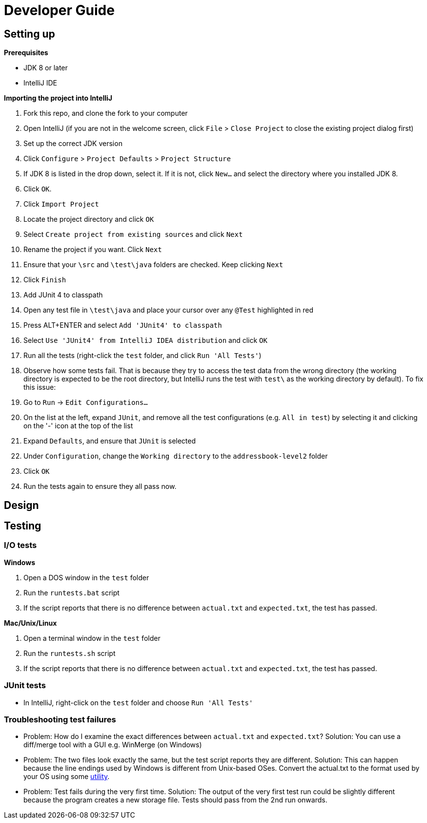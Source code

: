 = Developer Guide

== Setting up

*Prerequisites*

* JDK 8 or later
* IntelliJ IDE

*Importing the project into IntelliJ*

1.  Fork this repo, and clone the fork to your computer
2.  Open IntelliJ (if you are not in the welcome screen, click `File` > `Close Project` to close the existing project dialog first)
3.  Set up the correct JDK version
1.  Click `Configure` > `Project Defaults` > `Project Structure`
2.  If JDK 8 is listed in the drop down, select it. If it is not, click `New...` and select the directory where you installed JDK 8.
3.  Click `OK`.
4.  Click `Import Project`
5.  Locate the project directory and click `OK`
6.  Select `Create project from existing sources` and click `Next`
7.  Rename the project if you want. Click `Next`
8.  Ensure that your `\src` and `\test\java` folders are checked. Keep clicking `Next`
9.  Click `Finish`
10. Add JUnit 4 to classpath
1.  Open any test file in `\test\java` and place your cursor over any `@Test` highlighted in red
2.  Press ALT+ENTER and select `Add 'JUnit4' to classpath`
3.  Select `Use 'JUnit4' from IntelliJ IDEA distribution` and click `OK`
11. Run all the tests (right-click the `test` folder, and click `Run 'All Tests'`)
12. Observe how some tests fail. That is because they try to access the test data from the wrong directory (the working directory is expected to be the root directory, but IntelliJ runs the test with `test\` as the working directory by default). To fix this issue:
1.  Go to `Run` -> `Edit Configurations...`
2.  On the list at the left, expand `JUnit`, and remove all the test configurations (e.g. `All in test`) by selecting it and clicking on the '-' icon at the top of the list
3.  Expand `Defaults`, and ensure that `JUnit` is selected
4.  Under `Configuration`, change the `Working directory` to the `addressbook-level2` folder
5.  Click `OK`
13. Run the tests again to ensure they all pass now.

== Design

== Testing

=== I/O tests

*Windows*

1.  Open a DOS window in the `test` folder
2.  Run the `runtests.bat` script
3.  If the script reports that there is no difference between `actual.txt` and `expected.txt`,
the test has passed.

*Mac/Unix/Linux*

1.  Open a terminal window in the `test` folder
2.  Run the `runtests.sh` script
3.  If the script reports that there is no difference between `actual.txt` and `expected.txt`,
the test has passed.

=== JUnit tests

* In IntelliJ, right-click on the `test` folder and choose `Run 'All Tests'`

=== Troubleshooting test failures

* Problem: How do I examine the exact differences between `actual.txt` and `expected.txt`?
Solution: You can use a diff/merge tool with a GUI e.g. WinMerge (on Windows)
* Problem: The two files look exactly the same, but the test script reports they are different.
Solution: This can happen because the line endings used by Windows is different from Unix-based
OSes. Convert the actual.txt to the format used by your OS using some https://kb.iu.edu/d/acux[utility].
* Problem: Test fails during the very first time.
Solution: The output of the very first test run could be slightly different because the program
creates a new storage file. Tests should pass from the 2nd run onwards.
